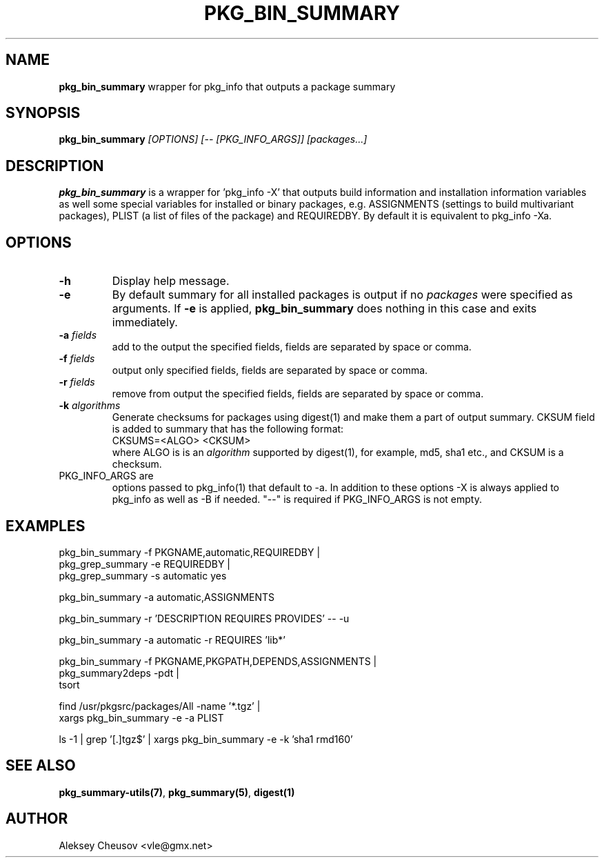 .\"	$NetBSD$
.\"
.\" Copyright (c) 2010 by Aleksey Cheusov (vle@gmx.net)
.\" Absolutely no warranty.
.\"
.\" ------------------------------------------------------------------
.de VB \" Verbatim Begin
.ft CW
.nf
.ne \\$1
..
.de VE \" Verbatim End
.ft R
.fi
..
.\" ------------------------------------------------------------------
.TH PKG_BIN_SUMMARY 1 "Nov 7, 2010" "" ""
.SH NAME
.B pkg_bin_summary
wrapper for pkg_info that outputs a package summary
.SH SYNOPSIS
.BI pkg_bin_summary " [OPTIONS] [-- [PKG_INFO_ARGS]] [packages...]"
.SH DESCRIPTION
.B pkg_bin_summary
is a wrapper for 'pkg_info -X' that outputs
build information and installation information
variables as well some special variables for installed or binary packages,
e.g. ASSIGNMENTS (settings to build multivariant packages), PLIST (a list of files
of the package) and
REQUIREDBY. By default it is equivalent to pkg_info -Xa.
.SH OPTIONS
.TP
.B "-h"
Display help message.
.TP
.B "-e"
By default summary for all installed packages is output
if no
.I packages
were specified as arguments. If
.B -e
is applied,
.B pkg_bin_summary
does nothing in this case and exits immediately.
.TP
.BI "-a " fields
add to the output the specified fields,
fields are separated by space or comma.
.TP
.BI "-f " fields
output only specified fields,
fields are separated by space or comma.
.TP
.BI "-r " fields
remove from output the specified fields,
fields are separated by space or comma.
.TP
.BI "-k " algorithms
Generate checksums for packages using digest(1)
and make them a part of output summary. CKSUM field is added to summary
that has the following format:
.br
.VB
  CKSUMS=<ALGO> <CKSUM>
.VE
where ALGO is is an
.I algorithm
supported by digest(1), for example, md5, sha1 etc.,
and CKSUM is a checksum.
.TP
PKG_INFO_ARGS are
options passed to pkg_info(1) that default to -a.
In addition to these options -X is always applied to pkg_info
as well as -B if needed. "--" is required
if PKG_INFO_ARGS is not empty.
.SH EXAMPLES
.VB
  pkg_bin_summary -f PKGNAME,automatic,REQUIREDBY |
  pkg_grep_summary -e REQUIREDBY |
  pkg_grep_summary -s automatic yes

  pkg_bin_summary -a automatic,ASSIGNMENTS

  pkg_bin_summary -r 'DESCRIPTION REQUIRES PROVIDES' -- -u

  pkg_bin_summary -a automatic -r REQUIRES 'lib*'

  pkg_bin_summary -f PKGNAME,PKGPATH,DEPENDS,ASSIGNMENTS |
  pkg_summary2deps -pdt |
  tsort

  find /usr/pkgsrc/packages/All -name '*.tgz' |
  xargs pkg_bin_summary -e -a PLIST

  ls -1 | grep '[.]tgz$' | xargs pkg_bin_summary -e -k 'sha1 rmd160'

.VE
.SH SEE ALSO
.BR pkg_summary-utils(7) ,
.BR pkg_summary(5) ,
.BR digest(1)
.SH AUTHOR
Aleksey Cheusov <vle@gmx.net>
